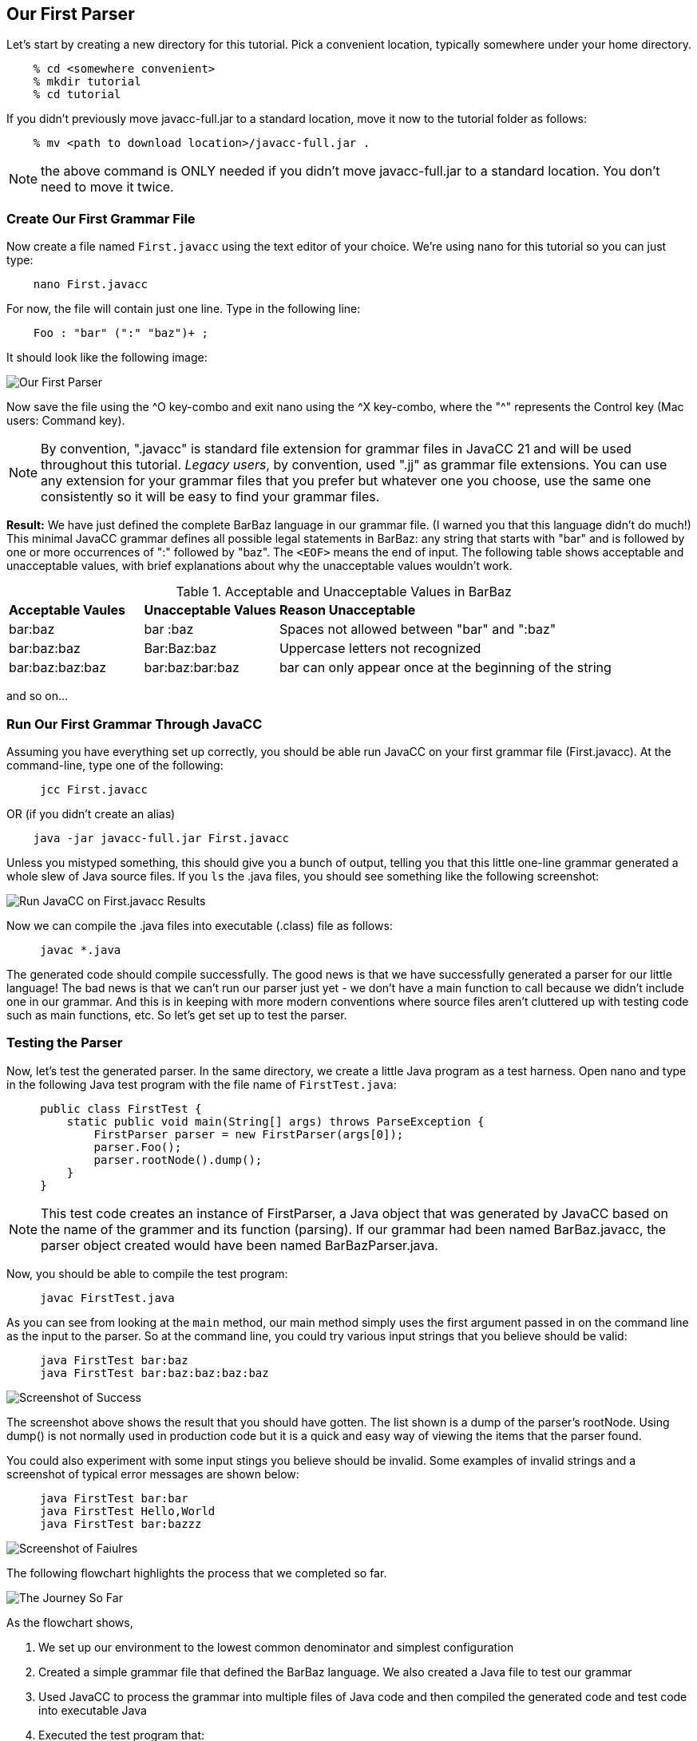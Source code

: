 :imagesdir: ./images
== Our First Parser

Let's start by creating a new directory for this tutorial. Pick a convenient location, typically somewhere under your home directory.
----
    % cd <somewhere convenient>
    % mkdir tutorial
    % cd tutorial
----
If you didn't previously move javacc-full.jar to a standard location, move it now to the tutorial folder as follows:
----
    % mv <path to download location>/javacc-full.jar .
----
NOTE: the above command is ONLY needed if you didn't move javacc-full.jar to a standard location. You don't need to move it twice.

=== Create Our First Grammar File
Now create a file named `First.javacc` using the text editor of your choice. We're using nano for this tutorial so you can just type:
----
    nano First.javacc
----
For now, the file will contain just one line. Type in the following line:
----
    Foo : "bar" (":" "baz")+ ; 
----
It should look like the following image:

image::nano_first_example.jpg[Our First Parser]

Now save the file using the ^O key-combo and exit nano using the ^X key-combo, where the "^" represents the Control key (Mac users: Command key). 

NOTE: By convention, ".javacc" is standard file extension for grammar files in JavaCC 21 and will be used throughout this tutorial. _Legacy users_, by convention, used ".jj" as grammar file extensions. You can use any extension for your grammar files that you prefer but whatever one you choose, use the same one consistently so it will be easy to find your grammar files.

*Result:* We have just defined the complete BarBaz language in our grammar file. (I warned you that this language didn't do much!) This minimal JavaCC grammar defines all possible legal statements in BarBaz: any string that starts with "bar" and is followed by one or more occurrences of ":" followed by "baz". The `<EOF>` means the end of input. The following table shows acceptable and unacceptable values, with brief explanations about why the unacceptable values wouldn't work. 

.Acceptable and Unacceptable Values in BarBaz
[cols="1,1,3"]
|===
|*Acceptable Vaules* |*Unacceptable Values* |*Reason Unacceptable*
|bar:baz
|bar :baz
|Spaces not allowed between "bar" and ":baz"
|bar:baz:baz
|Bar:Baz:baz
|Uppercase letters not recognized
|bar:baz:baz:baz
|bar:baz:bar:baz
|bar can only appear once at the beginning of the string
|===

and so on...

=== Run Our First Grammar Through JavaCC
Assuming you have everything set up correctly, you should be able run JavaCC on your first grammar file (First.javacc). At the command-line, type one of the following:
----
     jcc First.javacc
----
OR (if you didn't create an alias)
----
    java -jar javacc-full.jar First.javacc
----
Unless you mistyped something, this should give you a bunch of output, telling you that this little one-line grammar generated a whole slew of Java source files. If you `ls` the .java files, you should see something like the following screenshot:

image::Run_JavaCC_First.jpg[Run JavaCC on First.javacc Results]

Now we can compile the .java files into executable (.class) file as follows:
----
     javac *.java
----
The generated code should compile successfully. The good news is that we have successfully generated a parser for our little language! The bad news is that we can't run our parser just yet - we don't have a main function to call because we didn't include one in our grammar. And this is in keeping with more modern conventions where source files aren't cluttered up with testing code such as main functions, etc. So let's get set up to test the parser.

=== Testing the Parser

Now, let's test the generated parser. In the same directory, we create a little Java program as a test harness. Open nano and type in the following Java test program with the file name of `FirstTest.java`:
----
     public class FirstTest {
         static public void main(String[] args) throws ParseException {
             FirstParser parser = new FirstParser(args[0]);
             parser.Foo();
             parser.rootNode().dump();
         }
     }
----
// Nodes.dump(parser.rootNode()); This line removed from code
// Nodes.dump(...) is gone now, by the way. It's just parser.rootNode().dump();
// In fact, I got rid of the whole Nodes.java class because
// now that you can put default/static methods in interfaces (since JDK 8, I think)
// there is no need for it!

NOTE: This test code creates an instance of FirstParser, a Java object that was generated by JavaCC based on the name of the grammer and its function (parsing). If our grammar had been named BarBaz.javacc, the parser object created would have been named BarBazParser.java.

Now, you should be able to compile the test program:
----
     javac FirstTest.java
----
As you can see from looking at the `main` method, our main method simply uses the first argument passed in on the command line as the input to the parser. So at the command line, you could try various input strings that you believe should be valid:
----
     java FirstTest bar:baz
     java FirstTest bar:baz:baz:baz:baz
----
image::RunFirstExampleSuccess.jpg[Screenshot of Success]

The screenshot above shows the result that you should have gotten. The list shown is a dump of the parser's rootNode. Using dump() is not normally used in production code but it is a quick and easy way of viewing the items that the parser found.

You could also experiment with some input stings you believe should be invalid. Some examples of invalid strings and a screenshot of typical error messages are shown below:
----
     java FirstTest bar:bar
     java FirstTest Hello,World
     java FirstTest bar:bazzz
----
image::RunFirstExampleFailure.jpg[Screenshot of Faiulres]

The following flowchart highlights the process that we completed so far.

image::FirstExample.png[The Journey So Far]

As the flowchart shows, 

. We set up our environment to the lowest common denominator and simplest configuration
. Created a simple grammar file that defined the BarBaz language. We also created a Java file to test our grammar
. Used JavaCC to process the grammar into multiple files of Java code and then compiled the generated code and test code into executable Java
. Executed the test program that:
.. created an instance variable of type FirstParser using 
.. the input string provided on the command line (arg[0])
.. performed the Foo production/rule on the input string which
.. built a tree of nodes which we dumped to the screen

In the next sections, we'll look in more detail about what we just did.